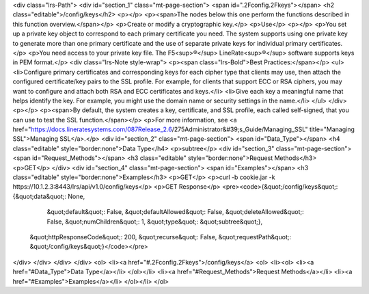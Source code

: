 <div class="lrs-Path">
<div id="section_1" class="mt-page-section">
<span id=".2Fconfig.2Fkeys"></span>
<h2 class="editable">/config/keys</h2>
<p></p>
<p><span>The nodes below this one perform the functions described in this function overview.</span></p>
<p>Create or modify a cryptographic key.</p>
<p>Use</p>
<p></p>
<p>You set up a private key object to correspond to each primary certificate you need. The system supports using one private key to generate more than one primary certificate and the use of separate private keys for individual primary certificates.</p>
<p>You need access to your private key file. The F5<sup>®</sup> LineRate<sup>®</sup> software supports keys in PEM format.</p>
<div class="lrs-Note style-wrap">
<p><span class="lrs-Bold">Best Practices:</span></p>
<ul>
<li>Configure primary certificates and corresponding keys for each cipher type that clients may use, then attach the configured certificate/key pairs to the SSL profile. For example, for clients that support ECC or RSA ciphers, you may want to configure and attach both RSA and ECC certificates and keys.</li>
<li>Give each key a meaningful name that helps identify the key. For example, you might use the domain name or security settings in the name.</li>
</ul>
</div>
<p></p>
<p><span>By default, the system creates a key, certificate, and SSL profile, each called self-signed, that you can use to test the SSL function.</span></p>
<p>For more information, see <a href="https://docs.lineratesystems.com/087Release_2.6/275Administrator&#39;s_Guide/Managing_SSL" title="Managing SSL">Managing SSL</a>.</p>
<div id="section_2" class="mt-page-section">
<span id="Data_Type"></span>
<h4 class="editable" style="border:none">Data Type</h4>
<p>subtree</p>
<div id="section_3" class="mt-page-section">
<span id="Request_Methods"></span>
<h3 class="editable" style="border:none">Request Methods</h3>
<p>GET</p>
</div>
<div id="section_4" class="mt-page-section">
<span id="Examples"></span>
<h3 class="editable" style="border:none">Examples</h3>
<p>GET</p>
<p>curl -b cookie.jar -k https://10.1.2.3:8443/lrs/api/v1.0/config/keys</p>
<p>GET Response</p>
<pre><code>{&quot;/config/keys&quot;: {&quot;data&quot;: None,
                   &quot;default&quot;: False,
                   &quot;defaultAllowed&quot;: False,
                   &quot;deleteAllowed&quot;: False,
                   &quot;numChildren&quot;: 1,
                   &quot;type&quot;: &quot;subtree&quot;},
 &quot;httpResponseCode&quot;: 200,
 &quot;recurse&quot;: False,
 &quot;requestPath&quot;: &quot;/config/keys&quot;}</code></pre>
</div>
</div>
</div>
</div>
<ol>
<li><a href="#.2Fconfig.2Fkeys">/config/keys</a>
<ol>
<li><ol>
<li><a href="#Data_Type">Data Type</a></li>
</ol></li>
<li><a href="#Request_Methods">Request Methods</a></li>
<li><a href="#Examples">Examples</a></li>
</ol></li>
</ol>
